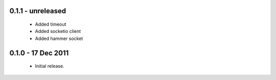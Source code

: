 0.1.1 - unreleased
==================

 * Added timeout
 * Added socketio client
 * Added hammer socket

0.1.0 - 17 Dec 2011
===================

 * Initial release.

